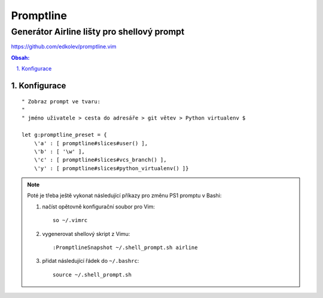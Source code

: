 ============
 Promptline
============
---------------------------------------------
 Generátor Airline lišty pro shellový prompt
---------------------------------------------

https://github.com/edkolev/promptline.vim

.. contents:: Obsah:

.. sectnum::
   :depth: 3
   :suffix: .

Konfigurace
===========

::

   " Zobraz prompt ve tvaru:
   "
   " jméno uživatele > cesta do adresáře > git větev > Python virtualenv $

   let g:promptline_preset = {
       \'a' : [ promptline#slices#user() ],
       \'b' : [ '\w' ],
       \'c' : [ promptline#slices#vcs_branch() ],
       \'y' : [ promptline#slices#python_virtualenv() ]}

.. note::

   Poté je třeba ještě vykonat následující příkazy pro změnu PS1 promptu
   v Bashi:

   1. načíst opětovně konfigurační soubor pro Vim::

         so ~/.vimrc

   2. vygenerovat shellový skript z Vimu::

         :PromptlineSnapshot ~/.shell_prompt.sh airline

   3. přidat následující řádek do ``~/.bashrc``::

         source ~/.shell_prompt.sh
